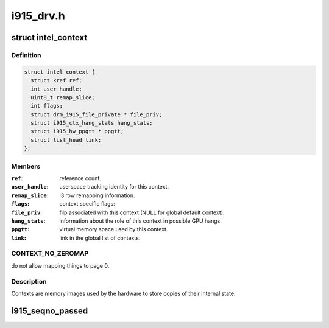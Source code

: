 .. -*- coding: utf-8; mode: rst -*-

==========
i915_drv.h
==========


.. _`intel_context`:

struct intel_context
====================

.. c:type:: intel_context

    as the name implies, represents a context.


.. _`intel_context.definition`:

Definition
----------

.. code-block:: c

  struct intel_context {
    struct kref ref;
    int user_handle;
    uint8_t remap_slice;
    int flags;
    struct drm_i915_file_private * file_priv;
    struct i915_ctx_hang_stats hang_stats;
    struct i915_hw_ppgtt * ppgtt;
    struct list_head link;
  };


.. _`intel_context.members`:

Members
-------

:``ref``:
    reference count.

:``user_handle``:
    userspace tracking identity for this context.

:``remap_slice``:
    l3 row remapping information.

:``flags``:
    context specific flags:

:``file_priv``:
    filp associated with this context (NULL for global default
    context).

:``hang_stats``:
    information about the role of this context in possible GPU
    hangs.

:``ppgtt``:
    virtual memory space used by this context.

:``link``:
    link in the global list of contexts.




.. _`intel_context.context_no_zeromap`:

CONTEXT_NO_ZEROMAP
------------------

do not allow mapping things to page 0.



.. _`intel_context.description`:

Description
-----------

Contexts are memory images used by the hardware to store copies of their
internal state.



.. _`i915_seqno_passed`:

i915_seqno_passed
=================

.. c:function:: bool i915_seqno_passed (uint32_t seq1, uint32_t seq2)

    :param uint32_t seq1:

        *undescribed*

    :param uint32_t seq2:

        *undescribed*

